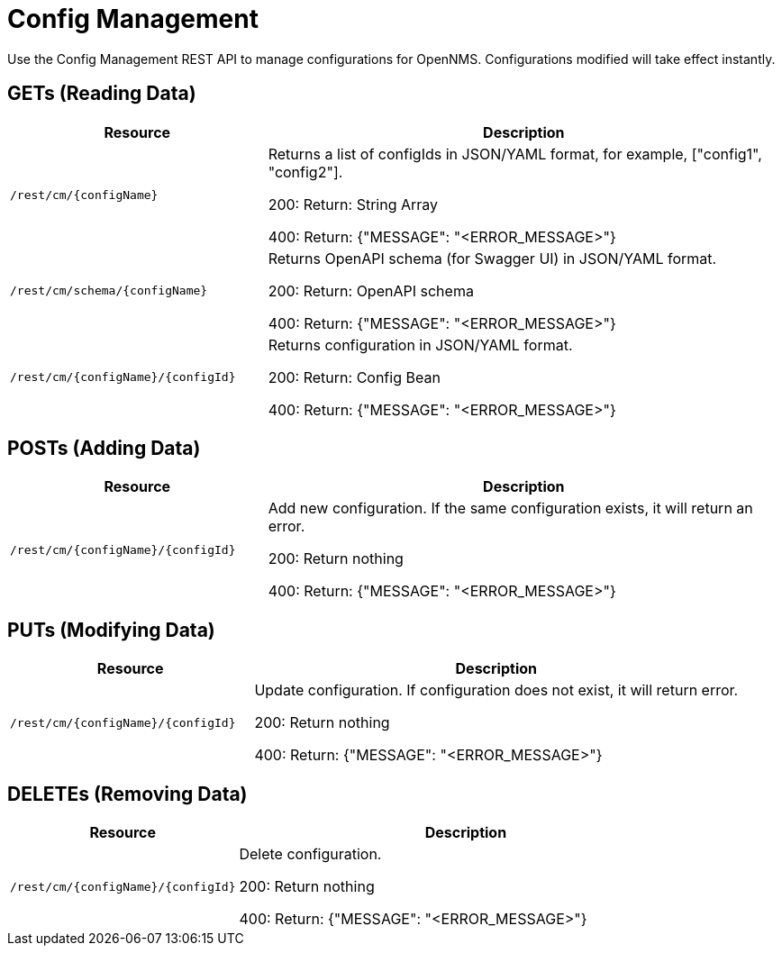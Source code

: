 = Config Management

Use the Config Management REST API to manage configurations for OpenNMS.
Configurations modified will take effect instantly.

== GETs (Reading Data)

[options="header", cols="5,10"]
|===
| Resource | Description
| `/rest/cm/\{configName}` | Returns a list of configIds in JSON/YAML format, for example, ["config1", "config2"].

200: Return: String Array

400: Return: {"MESSAGE": "<ERROR_MESSAGE>"}
| `/rest/cm/schema/\{configName}` | Returns OpenAPI schema (for Swagger UI) in JSON/YAML format.

200: Return: OpenAPI schema

400: Return: {"MESSAGE": "<ERROR_MESSAGE>"}
| `/rest/cm/\{configName}/\{configId}` | Returns configuration in JSON/YAML format.

200: Return: Config Bean 

400: Return: {"MESSAGE": "<ERROR_MESSAGE>"}
|===


== POSTs (Adding Data)

[options="header", cols="5,10"]
|===
| Resource                    | Description
| `/rest/cm/\{configName}/\{configId}`             | Add new configuration.
                                                     If the same configuration exists, it will return an error.

200: Return nothing

400: Return: {"MESSAGE": "<ERROR_MESSAGE>"}
|===

== PUTs (Modifying Data)

[options="header", cols="5,10"]
|===
| Resource                    | Description
| `/rest/cm/\{configName}/\{configId}`             |  Update configuration.
                                                     If configuration does not exist, it will return error.

200: Return nothing

400: Return: {"MESSAGE": "<ERROR_MESSAGE>"}
|===

== DELETEs (Removing Data)

[options="header", cols="5,10"]
|===
| Resource                    | Description
| `/rest/cm/\{configName}/\{configId}`             | Delete configuration.

200: Return nothing

400: Return: {"MESSAGE": "<ERROR_MESSAGE>"}
|===
